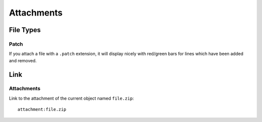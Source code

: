 Attachments
***********

File Types
==========

Patch
-----

If you attach a file with a ``.patch`` extension, it will display nicely with
red/green bars for lines which have been added and removed.

Link
====

Attachments
-----------

Link to the attachment of the current object named ``file.zip``:

::

  attachment:file.zip
